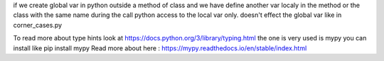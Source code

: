 if we create global var in python outside a method of class and we have define another var
localy in the method or the class with the same name during the call python access to the local
var only. doesn't effect the global var
like in corner_cases.py

To read more about type hints look at https://docs.python.org/3/library/typing.html
the one is very used is mypy you can install like pip install mypy
Read more about here : https://mypy.readthedocs.io/en/stable/index.html
